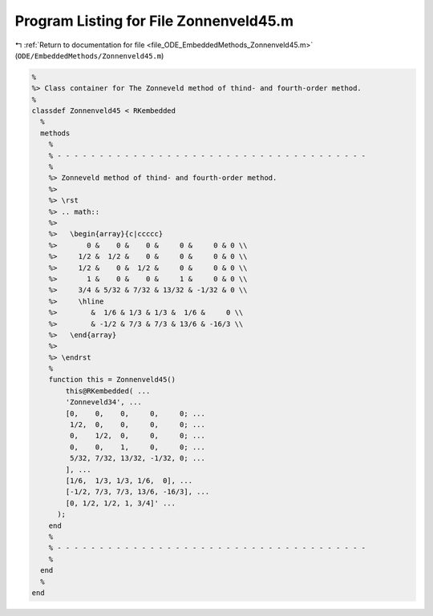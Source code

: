 
.. _program_listing_file_ODE_EmbeddedMethods_Zonnenveld45.m:

Program Listing for File Zonnenveld45.m
=======================================

|exhale_lsh| :ref:`Return to documentation for file <file_ODE_EmbeddedMethods_Zonnenveld45.m>` (``ODE/EmbeddedMethods/Zonnenveld45.m``)

.. |exhale_lsh| unicode:: U+021B0 .. UPWARDS ARROW WITH TIP LEFTWARDS

.. code-block:: MATLAB

   %
   %> Class container for The Zonneveld method of thind- and fourth-order method.
   %
   classdef Zonnenveld45 < RKembedded
     %
     methods
       %
       % - - - - - - - - - - - - - - - - - - - - - - - - - - - - - - - - - - - - -
       %
       %> Zonneveld method of thind- and fourth-order method.
       %>
       %> \rst
       %> .. math::
       %>
       %>   \begin{array}{c|ccccc}
       %>       0 &    0 &    0 &     0 &     0 & 0 \\
       %>     1/2 &  1/2 &    0 &     0 &     0 & 0 \\
       %>     1/2 &    0 &  1/2 &     0 &     0 & 0 \\
       %>       1 &    0 &    0 &     1 &     0 & 0 \\
       %>     3/4 & 5/32 & 7/32 & 13/32 & -1/32 & 0 \\
       %>     \hline
       %>        &  1/6 & 1/3 & 1/3 &  1/6 &     0 \\
       %>        & -1/2 & 7/3 & 7/3 & 13/6 & -16/3 \\
       %>   \end{array}
       %>
       %> \endrst
       %
       function this = Zonnenveld45()
           this@RKembedded( ...
           'Zonneveld34', ...
           [0,    0,    0,     0,     0; ...
            1/2,  0,    0,     0,     0; ...
            0,    1/2,  0,     0,     0; ...
            0,    0,    1,     0,     0; ...
            5/32, 7/32, 13/32, -1/32, 0; ...
           ], ...
           [1/6,  1/3, 1/3, 1/6,  0], ...
           [-1/2, 7/3, 7/3, 13/6, -16/3], ...
           [0, 1/2, 1/2, 1, 3/4]' ...
         );
       end
       %
       % - - - - - - - - - - - - - - - - - - - - - - - - - - - - - - - - - - - - -
       %
     end
     %
   end
